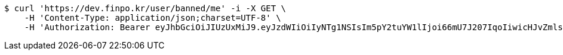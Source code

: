 [source,bash]
----
$ curl 'https://dev.finpo.kr/user/banned/me' -i -X GET \
    -H 'Content-Type: application/json;charset=UTF-8' \
    -H 'Authorization: Bearer eyJhbGciOiJIUzUxMiJ9.eyJzdWIiOiIyNTg1NSIsIm5pY2tuYW1lIjoi66mU7J207IqoIiwicHJvZmlsZUltZyI6Imh0dHBzOi8vZGV2LmZpbnBvLmtyL3VwbG9hZC9wcm9maWxlLzE4NTViNDMwLTg1NmQtNGUyZi1iOGYwLTU1NGI2NjYwOGNmZi5wbmciLCJkZWZhdWx0UmVnaW9uIjp7ImlkIjoxNCwibmFtZSI6IuuniO2PrCIsImRlcHRoIjoyLCJzdGF0dXMiOnRydWUsInBhcmVudCI6eyJpZCI6MCwibmFtZSI6IuyEnOyauCIsImRlcHRoIjoxLCJzdGF0dXMiOnRydWUsInBhcmVudCI6bnVsbH19LCJvQXV0aFR5cGUiOiJURVNUIiwiYXV0aCI6IlJPTEVfVVNFUiIsImV4cCI6MTY1Nzc4NTgzOH0.4nZtx9i7-1VXORU4ILviLCQrOphLfk7vGSPw3p-FCI6N1dHzoLNorw2iIMrXvdkASO9UmNcxhs5R-TqqHl-kdQ'
----